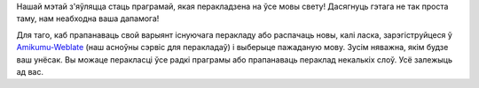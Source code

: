 Нашай мэтай з'яўляцца стаць праграмай, якая перакладзена на ўсе мовы свету! Дасягнуць гэтага не так проста таму, нам неабходна ваша дапамога!

Для таго, каб прапанаваць свой варыянт існуючага перакладу або распачаць новы, калі ласка, зарэгіструйцеся ў `Amikumu-Weblate <https://traduk.amikumu.com/engage/amikumu/be>`_ (наш асноўны сэрвіс для перакладаў) і выберыце пажаданую мову. Зусім няважна, якім будзе ваш унёсак. Вы можаце перакласці ўсе радкі праграмы або прапанаваць пераклад некалькіх слоў. Усё залежыць ад вас.

